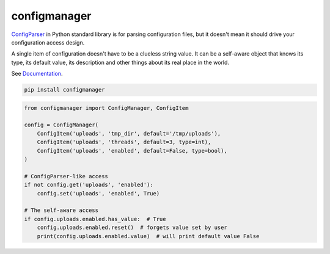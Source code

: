 configmanager
=============

.. image:: https://travis-ci.org/jbasko/configmanager.svg?branch=master
    :target: https://travis-ci.org/jbasko/configmanager

ConfigParser_ in Python standard library is for parsing configuration files, but it doesn't mean it
should drive your configuration access design.

A single item of configuration doesn't have to be a clueless string value.
It can be a self-aware object that knows its type, its default value, its description and other
things about its real place in the world.

See Documentation_.

.. code-block:: shell

    pip install configmanager


.. code-block:: python

    from configmanager import ConfigManager, ConfigItem

    config = ConfigManager(
        ConfigItem('uploads', 'tmp_dir', default='/tmp/uploads'),
        ConfigItem('uploads', 'threads', default=3, type=int),
        ConfigItem('uploads', 'enabled', default=False, type=bool),
    )

    # ConfigParser-like access
    if not config.get('uploads', 'enabled'):
        config.set('uploads', 'enabled', True)

    # The self-aware access
    if config.uploads.enabled.has_value:  # True
        config.uploads.enabled.reset()  # forgets value set by user
        print(config.uploads.enabled.value)  # will print default value False


.. _ConfigParser: https://docs.python.org/3/library/configparser.html
.. _Documentation: http://pythonhosted.org/configmanager
